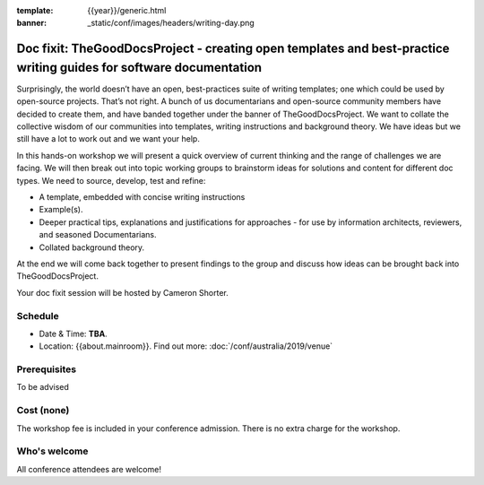 :template: {{year}}/generic.html
:banner: _static/conf/images/headers/writing-day.png

Doc fixit: TheGoodDocsProject - creating open templates and best-practice writing guides for software documentation
===================================================================================================================

Surprisingly, the world doesn’t have an open, best-practices suite of writing templates; one which could be used by open-source projects.
That’s not right. A bunch of us documentarians and open-source community members have decided to create them, and have banded together under the banner of TheGoodDocsProject.
We want to collate the collective wisdom of our communities into templates, writing instructions and background theory.
We have ideas but we still have a lot to work out and we want your help.

In this hands-on workshop we will present a quick overview of current thinking and the range of challenges we are facing.
We will then break out into topic working groups to brainstorm ideas for solutions and content for different doc types.
We need to source, develop, test and refine:

- A template, embedded with concise writing instructions

- Example(s).

- Deeper practical tips, explanations and justifications for approaches - for use by  information architects, reviewers, and seasoned Documentarians.

- Collated background theory.

At the end we will come back together to present findings to the group and discuss how ideas can be brought back into TheGoodDocsProject.

Your doc fixit session will be hosted by Cameron Shorter.

Schedule
--------

- Date & Time: **TBA**.
- Location: {{about.mainroom}}. Find out more:
  :doc:`/conf/australia/2019/venue`

Prerequisites
-------------

To be advised

Cost (none)
-----------

The workshop fee is included in your conference admission.
There is no extra charge for the workshop.

Who's welcome
-------------

All conference attendees are welcome!
